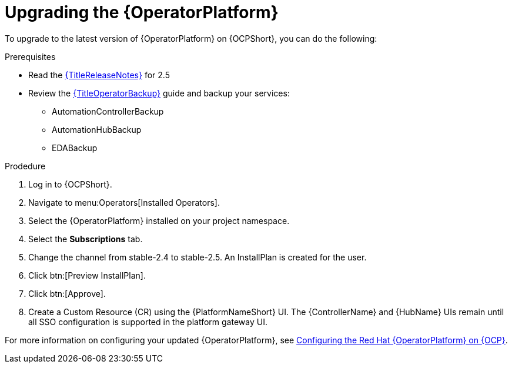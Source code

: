 [id="upgrading-operator_{context}"]

= Upgrading the {OperatorPlatform}

[role=_abstract]

To upgrade to the latest version of {OperatorPlatform} on {OCPShort}, you can do the following:

.Prerequisites 

* Read the link:{URLReleaseNotes}[{TitleReleaseNotes}] for 2.5 
// Need to track down KCS article
//* [Optional] All of your AAP services (controller, hub, EDA) need to be deployed to the same, single namespace before upgrading to 2.5 (only for existing deployments). See KCS article to migrate from one namespace to another
* Review the link:{URLOperatorBackup}[{TitleOperatorBackup}] guide and backup your services:
** AutomationControllerBackup
** AutomationHubBackup
** EDABackup 

.Prodedure
. Log in to {OCPShort}.
. Navigate to menu:Operators[Installed Operators].
. Select the {OperatorPlatform} installed on your project namespace.
. Select the *Subscriptions* tab.
. Change the channel from stable-2.4 to stable-2.5. An InstallPlan is created for the user.
. Click btn:[Preview InstallPlan].
. Click btn:[Approve].
. Create a Custom Resource (CR) using the {PlatformNameShort} UI.
The {ControllerName} and {HubName} UIs remain until all SSO configuration is supported in the platform gateway UI.

For more information on configuring your updated {OperatorPlatform}, see xref:configure-aap-operator_{context}[Configuring the Red{nbsp}Hat {OperatorPlatform} on {OCP}].

